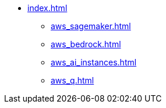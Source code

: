 * xref:index.adoc[]
** xref:aws_sagemaker.adoc[]
** xref:aws_bedrock.adoc[]
** xref:aws_ai_instances.adoc[]
** xref:aws_q.adoc[]
